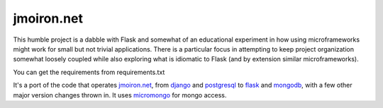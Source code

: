 jmoiron.net
===========

This humble project is a dabble with Flask and somewhat of an educational
experiment in how using microframeworks might work for small but not
trivial applications.  There is a particular focus in attempting to keep
project organization somewhat loosely coupled while also exploring what is
idiomatic to Flask (and by extension similar microframeworks).

You can get the requirements from requirements.txt

It's a port of the code that operates `jmoiron.net`_, from `django`_ and
`postgresql`_ to `flask`_ and `mongodb`_, with a few other major version
changes thrown in.  It uses `micromongo`_ for mongo access.

.. _jmoiron.net: http://jmoiron.net
.. _django: http://djangoproject.com
.. _postgresql: http://postgresql.org
.. _flask: http://flask.pocoo.org
.. _mongodb: http://mongodb.org
.. _micromongo: https://github.com/jmoiron/micromongo

